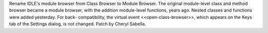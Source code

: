 Rename IDLE's module browser from Class Browser to Module Browser.
The original module-level class and method browser became a module
browser, with the addition module-level functions, years ago.
Nested classes and functions were added yesterday.  For back-
compatibility, the virtual event <<open-class-browser>>, which
appears on the Keys tab of the Settings dialog, is not changed.
Patch by Cheryl Sabella.
